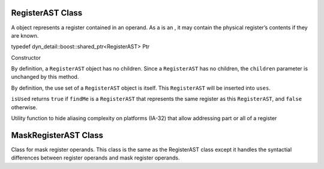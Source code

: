 .. _sec:registerAST:

RegisterAST Class
-----------------

A object represents a register contained in an operand. As a is an , it
may contain the physical register’s contents if they are known.

typedef dyn_detail::boost::shared_ptr<RegisterAST> Ptr

.. code::
  RegisterAST (MachRegister r)

Constructor

.. code::
  void getChildren (vector< Expression::Ptr > & children) const

By definition, a ``RegisterAST`` object has no children. Since a ``RegisterAST`` has no children,
the ``children`` parameter is unchanged by this method.

.. code::
  void getUses (set< Expression::Ptr > & uses)

By definition, the use set of a ``RegisterAST`` object is itself. This ``RegisterAST`` will be
inserted into ``uses``.

.. code::
  bool isUsed (Expression::Ptr findMe) const

``isUsed`` returns ``true`` if ``findMe`` is a ``RegisterAST`` that represents the same
register as this ``RegisterAST``, and ``false`` otherwise.

.. code::
  std::string format (formatStyle how = defaultStyle) const

.. code::
  RegisterAST makePC (Dyninst::Architecture arch) [static]

.. code::
  bool operator< (const RegisterAST & rhs) const

.. code::
  RegisterAST::Ptr promote (const Expression::Ptr reg) [static]

Utility function to hide aliasing complexity on platforms (IA-32) that allow addressing part
or all of a register

.. _sec:MaskRegisterAST:

MaskRegisterAST Class
---------------------

Class for mask register operands. This class is the same as the
RegisterAST class except it handles the syntactial differences between
register operands and mask register operands.
